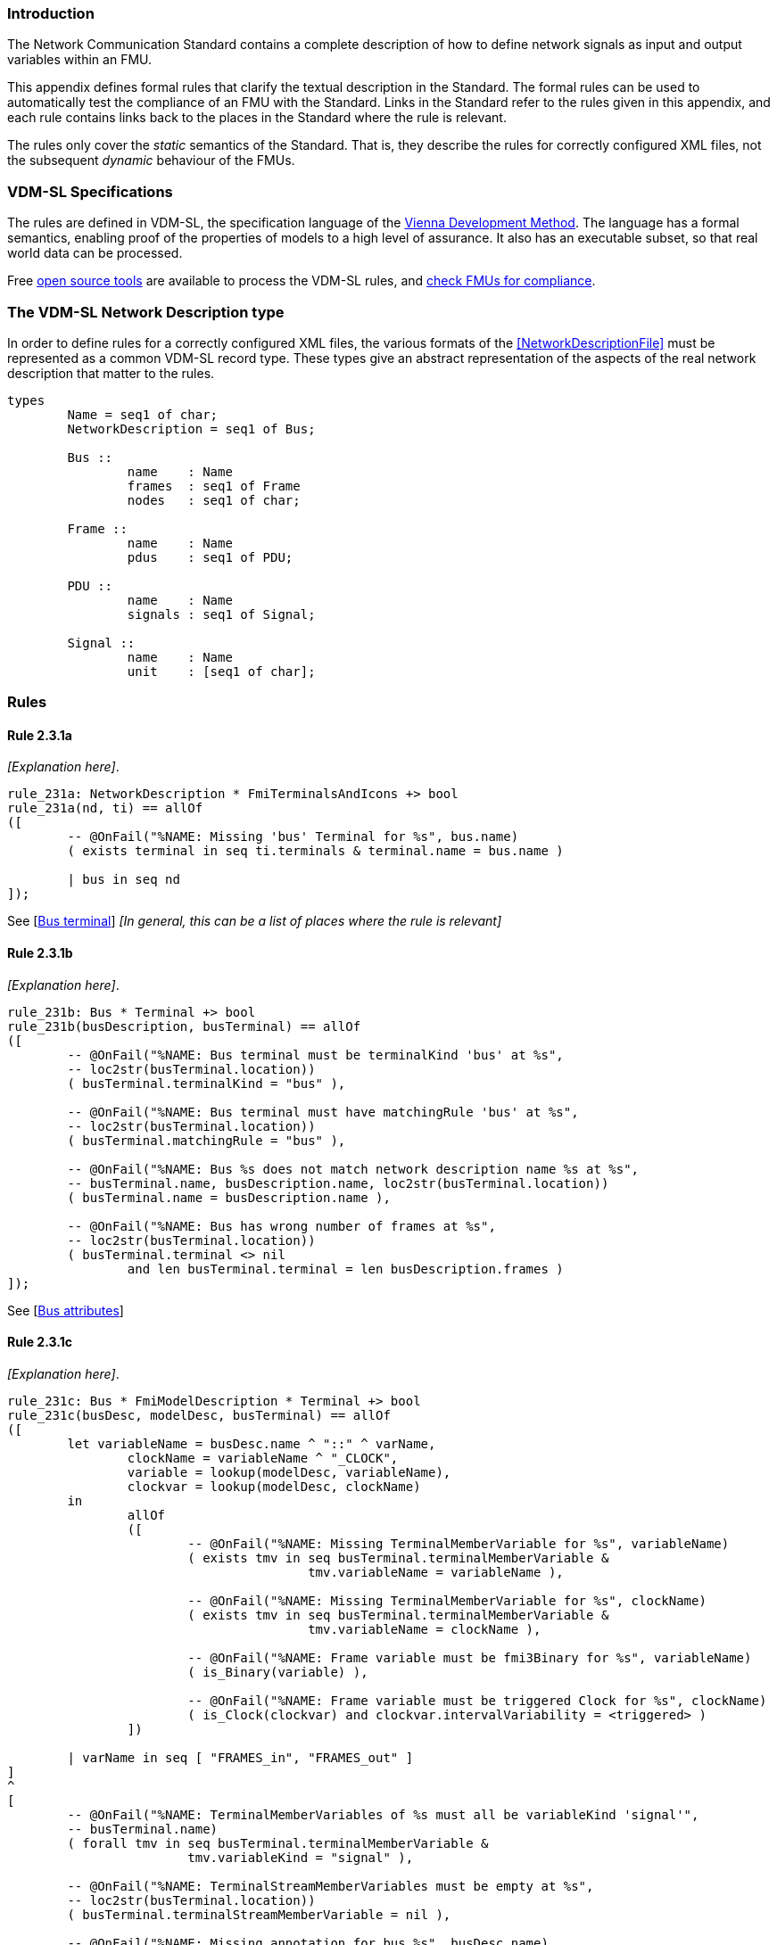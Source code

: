 //*********************************************************************************
//
//	Copyright (c) 2017-2022, INTO-CPS Association,
//	c/o Professor Peter Gorm Larsen, Department of Engineering
//	Finlandsgade 22, 8200 Aarhus N.
//
//	MIT Licence:
//
//	Permission is hereby granted, free of charge, to any person obtaining a copy of
//	this software and associated documentation files (the "Software"), to deal in
//	the Software without restriction, including without limitation the rights to use,
//	copy, modify, merge, publish, distribute, sublicense, and/or sell copies of the
//	Software, and to permit persons to whom the Software is furnished to do so,
//	subject to the following conditions:
//
//	The above copyright notice and this permission notice shall be included in all
//	copies or substantial portions of the Software.
//
//	THE SOFTWARE IS PROVIDED "AS IS", WITHOUT WARRANTY OF ANY KIND, EXPRESS OR IMPLIED,
//	INCLUDING BUT NOT LIMITED TO THE WARRANTIES OF MERCHANTABILITY, FITNESS FOR A
//	PARTICULAR PURPOSE AND NONINFRINGEMENT. IN NO EVENT SHALL THE AUTHORS OR COPYRIGHT
//	HOLDERS BE LIABLE FOR ANY CLAIM, DAMAGES OR OTHER LIABILITY, WHETHER IN AN ACTION
//	OF CONTRACT, TORT OR OTHERWISE, ARISING FROM, OUT OF OR IN CONNECTION WITH THE
//	SOFTWARE OR THE USE OR OTHER DEALINGS IN THE SOFTWARE.
//
//	SPDX-License-Identifier: MIT
//
//********************************************************************************/

=== Introduction

The Network Communication Standard contains a complete description of how to define network signals as input and output variables within an FMU.

This appendix defines formal rules that clarify the textual description in the Standard. The formal rules can be used to automatically test the compliance of an FMU with the Standard. Links in the Standard refer to the rules given in this appendix, and each rule contains links back to the places in the Standard where the rule is relevant.

The rules only cover the _static_ semantics of the Standard. That is, they describe the rules for correctly configured XML files, not the subsequent _dynamic_ behaviour of the FMUs.

=== VDM-SL Specifications

The rules are defined in VDM-SL, the specification language of the https://en.wikipedia.org/wiki/Vienna_Development_Method[Vienna Development Method].  The language has a formal semantics, enabling proof of the properties of models to a high level of assurance. It also has an executable subset, so that real world data can be processed.

Free https://github.com/overturetool/vdm-vscode[open source tools] are available to process the VDM-SL rules, and https://github.com/INTO-CPS-Association/FMI-VDM-Model/releases[check FMUs for compliance].

=== The VDM-SL Network Description type

In order to define rules for a correctly configured XML files, the various formats of the <<NetworkDescriptionFile>> must be represented as a common VDM-SL record type. These types give an abstract representation of the aspects of the real network description that matter to the rules.

----
types
	Name = seq1 of char;
	NetworkDescription = seq1 of Bus;

	Bus ::
		name	: Name
		frames	: seq1 of Frame
		nodes   : seq1 of char;

	Frame ::
		name	: Name
		pdus	: seq1 of PDU;

	PDU ::
		name	: Name
		signals	: seq1 of Signal;

	Signal ::
		name	: Name
		unit	: [seq1 of char];
----

=== Rules

// This adds the "functions" section header needed for VDM
ifdef::hidden[]
// {vdm}
functions
// {vdm}
endif::[]

==== Rule 2.3.1a [[rule_2.3.1a]]
_[Explanation here]_.
// {vdm}
----
rule_231a: NetworkDescription * FmiTerminalsAndIcons +> bool
rule_231a(nd, ti) == allOf
([
	-- @OnFail("%NAME: Missing 'bus' Terminal for %s", bus.name)
	( exists terminal in seq ti.terminals & terminal.name = bus.name )

	| bus in seq nd
]);
----
// {vdm}
See [<<apply_2.3.1a, Bus terminal>>] _[In general, this can be a list of places where the rule is relevant]_

==== Rule 2.3.1b [[rule_2.3.1b]]
_[Explanation here]_.
// {vdm}
----
rule_231b: Bus * Terminal +> bool
rule_231b(busDescription, busTerminal) == allOf
([
	-- @OnFail("%NAME: Bus terminal must be terminalKind 'bus' at %s",
	-- loc2str(busTerminal.location))
	( busTerminal.terminalKind = "bus" ),

	-- @OnFail("%NAME: Bus terminal must have matchingRule 'bus' at %s",
	-- loc2str(busTerminal.location))
	( busTerminal.matchingRule = "bus" ),

	-- @OnFail("%NAME: Bus %s does not match network description name %s at %s",
	-- busTerminal.name, busDescription.name, loc2str(busTerminal.location))
	( busTerminal.name = busDescription.name ),

	-- @OnFail("%NAME: Bus has wrong number of frames at %s",
	-- loc2str(busTerminal.location))
	( busTerminal.terminal <> nil
		and len busTerminal.terminal = len busDescription.frames )
]);
----
// {vdm}
See [<<apply_2.3.1b, Bus attributes>>]

==== Rule 2.3.1c [[rule_2.3.1c]]
_[Explanation here]_.
// {vdm}
----
rule_231c: Bus * FmiModelDescription * Terminal +> bool
rule_231c(busDesc, modelDesc, busTerminal) == allOf
([
	let variableName = busDesc.name ^ "::" ^ varName,
		clockName = variableName ^ "_CLOCK",
		variable = lookup(modelDesc, variableName),
		clockvar = lookup(modelDesc, clockName)
	in
		allOf
		([
			-- @OnFail("%NAME: Missing TerminalMemberVariable for %s", variableName)
			( exists tmv in seq busTerminal.terminalMemberVariable &
					tmv.variableName = variableName ),

			-- @OnFail("%NAME: Missing TerminalMemberVariable for %s", clockName)
			( exists tmv in seq busTerminal.terminalMemberVariable &
					tmv.variableName = clockName ),

			-- @OnFail("%NAME: Frame variable must be fmi3Binary for %s", variableName)
			( is_Binary(variable) ),

			-- @OnFail("%NAME: Frame variable must be triggered Clock for %s", clockName)
			( is_Clock(clockvar) and clockvar.intervalVariability = <triggered> )
		])

	| varName in seq [ "FRAMES_in", "FRAMES_out" ]
]
^
[
	-- @OnFail("%NAME: TerminalMemberVariables of %s must all be variableKind 'signal'",
	-- busTerminal.name)
	( forall tmv in seq busTerminal.terminalMemberVariable &
			tmv.variableKind = "signal" ),

	-- @OnFail("%NAME: TerminalStreamMemberVariables must be empty at %s",
	-- loc2str(busTerminal.location))
	( busTerminal.terminalStreamMemberVariable = nil ),

	-- @OnFail("%NAME: Missing annotation for bus %s", busDesc.name)
	( busTerminal.annotations <> nil )

	-- @OnFail("%NAME: Bus %s annotation does not match network at %s",
	-- busDesc.name, loc2str(busTerminal.location))
	and ( busTerminal.annotations(1).type = busDesc.nodes )
]);
----
// {vdm}
See [<<apply_2.3.1c, Bus elements>>]

==== Rule 2.3.2a [[rule_2.3.2a]]
_[Explanation here]_.

// {vdm}
----
rule_232a: Bus * Terminal +> bool
rule_232a(busDesc, busTerminal) == allOf
([
	-- @OnFail("%NAME: Missing 'frame' Terminal for %s", frame.name)
	( exists f in seq busTerminal.terminal & f.name = frame.name )

	| frame in seq busDesc.frames
]);
----
// {vdm}
See [<<apply_2.3.2a, Frame terminal>>]

==== Rule 2.3.2b [[rule_2.3.2b]]
_[Explanation here]_.

// {vdm}
----
rule_232b: Frame * Terminal +> bool
rule_232b(frameDesc, frameTerminal) == allOf
([
	-- @OnFail("%NAME: Frame terminal must be terminalKind 'frame' at %s",
	-- loc2str(frameTerminal.location))
	( frameTerminal.terminalKind = "frame" ),

	-- @OnFail("%NAME: Frame temrinal must have matchingRule 'bus' at %s",
	-- loc2str(frameTerminal.location))
	( frameTerminal.matchingRule = "bus" ),

	-- @OnFail("%NAME: Frame %s does not match network description name %s at %s",
	-- frameTerminal.name, frameDesc.name, loc2str(frameTerminal.location))
	( frameTerminal.name = frameDesc.name )
]);
----
// {vdm}
See [<<apply_2.3.2b, Frame attributes>>]

==== Rule 2.3.2c [[rule_2.3.2c]]
_[Explanation here]_.

// {vdm}
----
rule_232c: Bus * Frame * FmiModelDescription * Terminal +> bool
rule_232c(busDesc, frameDesc, modelDesc, frameTerminal) == allOf
([
	let clockName = busDesc.name ^ "::" ^ frameDesc.name ^ "_CLOCK" in allOf
	([
		let var = lookup(modelDesc, clockName) in
			-- @OnFail("%NAME: Missing ModelVariable for %s", clockName)
			( var <> nil )

			-- @OnFail("%NAME: Variable is not of type Clock: %s", clockName)
			and ( is_Clock(var) )	-- Causality checked in rule_234a

			-- @OnFail("%NAME: Clock %s must be <triggered>", clockName)
			and ( var.intervalVariability = <triggered> ),

		-- @OnFail("%NAME: Missing TerminalMemberVariable for %s", clockName)
		( exists tmv in seq frameTerminal.terminalMemberVariable &
				tmv.variableName = clockName )
	]),

	-- @OnFail("%NAME: TerminalStreamMemberVariables must be empty at %s",
	-- loc2str(frameTerminal.location))
	( frameTerminal.terminalStreamMemberVariable = nil ),

	-- @OnFail("%NAME: Frame has wrong number of PDUs at %s",
	-- loc2str(frameTerminal.location))
	( frameTerminal.terminal <> nil
		and len frameTerminal.terminal = len frameDesc.pdus )
]);
----
// {vdm}
See [<<apply_2.3.2c, Frame elements>>]


==== Rule 2.3.3a [[rule_2.3.3a]]
_[Explanation here]_.

// {vdm}
----
rule_233a: Frame * Terminal +> bool
rule_233a(frameDesc, frameTerminal) == allOf
([
	-- @OnFail("%NAME: Missing 'pdu' Terminal for %s", pdu.name)
	( exists p in seq frameTerminal.terminal & p.name = pdu.name )

	| pdu in seq frameDesc.pdus
]);
----
// {vdm}
See [<<apply_2.3.3a, PDU terminal>>]

==== Rule 2.3.3b [[rule_2.3.3b]]
_[Explanation here]_.

// {vdm}
----
rule_233b: PDU * Terminal +> bool
rule_233b(pduDesc, pduTerminal) == allOf
([
	-- @OnFail("%NAME: PDU terminal must be terminalKind 'frame' at %s",
	-- loc2str(pduTerminal.location))
	( pduTerminal.terminalKind = "pdu" ),

	-- @OnFail("%NAME: PDU temrinal must have matchingRule 'bus' at %s",
	-- loc2str(pduTerminal.location))
	( pduTerminal.matchingRule = "bus" ),

	-- @OnFail("%NAME: PDU %s does not match network description name %s at %s",
	-- pduTerminal.name, pduDesc.name, loc2str(pduTerminal.location))
	( pduTerminal.name = pduDesc.name )
]);
----
// {vdm}
See [<<apply_2.3.3b, PDU attributes>>]

==== Rule 2.3.3c [[rule_2.3.3c]]
_[Explanation here]_.

// {vdm}
----
rule_233c: Terminal +> bool
rule_233c(pduTerminal) == allOf
([
	-- @OnFail("%NAME: TerminalStreamMemberVariables must be empty at %s",
	-- loc2str(pduTerminal.location))
	( pduTerminal.terminalStreamMemberVariable = nil ),

	-- @OnFail("%NAME: PDU can have no Terminals at %s", loc2str(pduTerminal.location))
	( pduTerminal.terminal = nil )
]);
----
// {vdm}
See [<<apply_2.3.3c, PDU elements>>]

==== Rule 2.3.4a [[rule_2.3.4a]]
_[Explanation here]_.

// {vdm}
----
rule_234a: Bus * Frame * PDU * FmiModelDescription * Terminal +> bool
rule_234a(busDesc, frameDesc, pduDesc, modelDesc, pduTerminal) == allOf
([
	-- @OnFail("%NAME: PDU has wrong number of signals at %s",
	-- loc2str(pduTerminal.location))
	( pduTerminal.terminalMemberVariable <> nil
		and len pduTerminal.terminalMemberVariable = len pduDesc.signals ),

	-- Verify that the frame clock has the same causality as all the signals
	let clockName = busDesc.name ^ "::" ^ frameDesc.name ^ "_CLOCK",
		frameClock = lookup(modelDesc, clockName)
	in
		frameClock <> nil =>  -- Error reported in 2.3.2c
			let clockCausality =
				if frameClock.causality <> nil
				then frameClock.causality
				else <local>  -- default causality
			in allOf
			([
				-- @OnFail("%NAME: Clock causality must be input or output at %s",
				-- loc2str(frameClock.location))
				( clockCausality in set {<input>, <output>} )
			]
			^
			[
				let signalVariable = lookup(modelDesc, signalTerminal.variableName) in
					signalVariable <> nil =>	-- error reported in rule_234b
						let signalCausality =
							if signalVariable.causality <> nil
							then signalVariable.causality
							else <local>
				in
					-- @OnFail("%NAME: Signal causality should be %s at %s",
					-- clockCausality, loc2str(signalTerminal.location))
					( signalCausality = clockCausality )

					-- @OnFail("%NAME: Signal causality must be input or output at %s",
					-- loc2str(signalVariable.location))
					and ( signalCausality in set {<input>, <output>} )

				| signalTerminal in seq pduTerminal.terminalMemberVariable
			])
]);
----
// {vdm}
See [<<apply_2.3.4a, Signal variable>>]

==== Rule 2.3.4b [[rule_2.3.4b]]
_[Explanation here]_.

// {vdm}
----
rule_234b: Signal * FmiModelDescription * TerminalMemberVariable +> bool
rule_234b(signalDesc, modelDesc, signalVariable) == allOf
([
	-- @OnFail("%NAME: Signal must be variableKind 'signal' at %s",
	-- loc2str(signalVariable.location))
	( signalVariable.variableKind = "signal" ),

	-- @OnFail("%NAME: Signal memberName should be '%s' at %s",
	-- signalDesc.name, loc2str(signalVariable.location))
	( signalVariable.memberName = signalDesc.name ),

	let var = lookup(modelDesc, signalVariable.variableName) in allOf
	([
		-- @OnFail("%NAME: Signal variable %s is not defined", signalVariable.variableName)
		(var <> nil),

		-- @OnFail("%NAME: Signal unit must be %s at %s",
		-- signalDesc.unit, loc2str(signalVariable.location))
		( var <> nil => signalDesc.unit <> nil => var.unit = signalDesc.unit ),

		-- @OnFail("%NAME: Variable is not clocked at %s", loc2str(signalVariable.location))
		( var.clocks <> nil )
	])
]);
----
// {vdm}
See [<<apply_2.3.4b, Signal attributes>>]

==== Network Description Validation
This section defines the complete validation of a <<network description file>> against a TerminalsAndIcons XML structure, using the basic rules defined above.

// {vdm}
----
networkValidation: NetworkDescription * FmiModelDescription * FmiTerminalsAndIcons +> bool
networkValidation(networkDesc, modelDesc, terminalsAndIcons) == allOf
([
	rule_231a(networkDesc, terminalsAndIcons)
]
^
[
	let matching = {b | b in seq terminalsAndIcons.terminals &
		b.name = busDesc.name }
	in
		-- @OnFail("%NAME: Missing or duplicate bus terminal for %s", busDesc.name)
		( card matching = 1 )
			=> let {busTerminal} = matching in
				busValidation(busDesc, modelDesc, busTerminal)

	| busDesc in seq networkDesc
]);

busValidation: Bus * FmiModelDescription * Terminal +> bool
busValidation(busDesc, modelDesc, busTerminal) == allOf
([
	rule_231b(busDesc, busTerminal),
	rule_231c(busDesc, modelDesc, busTerminal),
	rule_232a(busDesc, busTerminal)
]
^
[
	let matching = {f | f in seq busTerminal.terminal & f.name = frameDesc.name } in
		-- @OnFail("%NAME: Missing or duplicate frame for %s", frameDesc.name)
		( card matching = 1 )
			=> let {frameTerminal} = matching in
				frameValidation(busDesc, frameDesc, modelDesc, frameTerminal)
		
	| frameDesc in seq busDesc.frames
]);

frameValidation: Bus * Frame * FmiModelDescription * Terminal +> bool
frameValidation(busDesc, frameDesc, modelDesc, frameTerminal) == allOf
([
	rule_232b(frameDesc, frameTerminal),
	rule_232c(busDesc, frameDesc, modelDesc, frameTerminal),
	rule_233a(frameDesc, frameTerminal)
]
^
[
	let matching = {p | p in seq frameTerminal.terminal & p.name = pduDesc.name } in
		-- @OnFail("%NAME: Missing or duplicate PDU for %s", pduDesc.name)
		( card matching = 1 )
			=> let {pduTerminal} = matching in
				pduValidation(busDesc, frameDesc, pduDesc, modelDesc, pduTerminal)
		
	| pduDesc in seq frameDesc.pdus
]);

pduValidation: Bus * Frame * PDU * FmiModelDescription * Terminal +> bool
pduValidation(busDesc, frameDesc, pduDesc, modelDesc, pduTerminal) == allOf
([
	rule_233b(pduDesc, pduTerminal),
	rule_233c(pduTerminal),
	rule_234a(busDesc, frameDesc, pduDesc, modelDesc, pduTerminal)
]
^
[
	let matching = {s | s in seq pduTerminal.terminalMemberVariable &
		s.variableName =
			busDesc.name ^ "::" ^
			frameDesc.name ^ "::" ^
			pduDesc.name ^ "::" ^
			signalDesc.name}
	in
		-- @OnFail("%NAME: Missing or duplicate TerminalMemberVariable for %s", signalDesc.name)
		( card matching = 1 )
			=> let {signalVariable} = matching in
				signalValidation(signalDesc, modelDesc, signalVariable)
		
	| signalDesc in seq pduDesc.signals
]);

signalValidation: Signal * FmiModelDescription * TerminalMemberVariable +> bool
signalValidation(signalDesc, modelDesc, signalVariable) == allOf
([
	rule_234b(signalDesc, modelDesc, signalVariable)
]);
----
// {vdm}


// This adds the document references that the tools use to report links in errors.
ifdef::hidden[]
// {vdm}
values
docReferences : ReferenceMap =
{
	"rule_231a" |-> [ "<LS_BUS_STANDARD>#apply_231a" ],
	"rule_231b" |-> [ "<LS_BUS_STANDARD>#apply_231b" ],
	"rule_231c" |-> [ "<LS_BUS_STANDARD>#apply_231c" ],
	"rule_232a" |-> [ "<LS_BUS_STANDARD>#apply_232a" ],
	"rule_232b" |-> [ "<LS_BUS_STANDARD>#apply_232b" ],
	"rule_232c" |-> [ "<LS_BUS_STANDARD>#apply_232c" ],
	"rule_233a" |-> [ "<LS_BUS_STANDARD>#apply_233a" ],
	"rule_233b" |-> [ "<LS_BUS_STANDARD>#apply_233b" ],
	"rule_233c" |-> [ "<LS_BUS_STANDARD>#apply_233c" ],
	"rule_234a" |-> [ "<LS_BUS_STANDARD>#apply_234a" ],
	"rule_234b" |-> [ "<LS_BUS_STANDARD>#apply_234b" ]
}
// {vdm}
endif::[]
